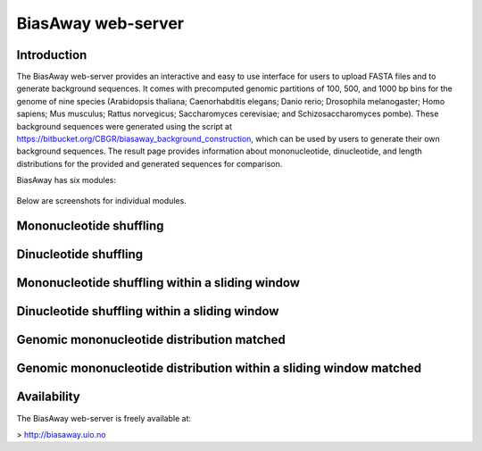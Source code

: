 ===================
BiasAway web-server
===================

Introduction
============
The BiasAway web-server provides an interactive and easy to use interface for
users to upload FASTA files and to generate background sequences. It comes with
precomputed genomic partitions of 100, 500, and 1000 bp bins for the genome of
nine species (Arabidopsis thaliana; Caenorhabditis elegans; Danio rerio;
Drosophila melanogaster; Homo sapiens; Mus musculus; Rattus norvegicus;
Saccharomyces cerevisiae; and Schizosaccharomyces pombe). These background
sequences were generated using the script at
https://bitbucket.org/CBGR/biasaway_background_construction, which can be used
by users to generate their own background sequences. The result page provides
information about mononucleotide, dinucleotide, and length distributions for
the provided and generated sequences for comparison.

BiasAway has six modules:

.. figure:: img/biasawayapp.png
   :alt: BiasAway Web App

Below are screenshots for individual modules.

Mononucleotide shuffling
=========================

.. figure:: img/module_m.png
   :alt: BiasAway - Mono-nucleotide shuffling

Dinucleotide shuffling
==================================

.. figure:: img/module_d.png
   :alt: BiasAway - Di-nucleotide shuffling generator

Mononucleotide shuffling within a sliding window
==================================================

.. figure:: img/module_f.png
   :alt: BiasAway - Mono-nucleotide shuffling within a sliding window

Dinucleotide shuffling within a sliding window
================================================

.. figure:: img/module_w.png
   :alt: BiasAway - Di-nucleotide shuffling within a sliding window

Genomic mononucleotide distribution matched
===========================================

.. figure:: img/module_g.png
   :alt: BiasAway - %GC distribution-based background

Genomic mononucleotide distribution within a sliding window matched
===================================================================

.. figure:: img/module_c.png
   :alt: BiasAway - %GC distribution and %GC composition within a sliding window

Availability
============
The BiasAway web-server is freely available at:

> http://biasaway.uio.no
